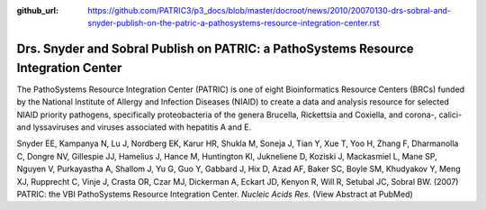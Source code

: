 :github_url: https://github.com/PATRIC3/p3_docs/blob/master/docroot/news/2010/20070130-drs-sobral-and-snyder-publish-on-the-patric-a-pathosystems-resource-integration-center.rst

Drs. Snyder and Sobral Publish on PATRIC: a PathoSystems Resource Integration Center
====================================================================================

.. feed-entry::
   :date: 2007-01-30

The PathoSystems Resource Integration Center (PATRIC) is one of eight
Bioinformatics Resource Centers (BRCs) funded by the National Institute
of Allergy and Infection Diseases (NIAID) to create a data and analysis
resource for selected NIAID priority pathogens, specifically
proteobacteria of the genera Brucella, Rickettsia and Coxiella, and
corona-, calici- and lyssaviruses and viruses associated with hepatitis
A and E.

Snyder EE, Kampanya N, Lu J, Nordberg EK, Karur HR, Shukla M, Soneja J,
Tian Y, Xue T, Yoo H, Zhang F, Dharmanolla C, Dongre NV, Gillespie JJ,
Hamelius J, Hance M, Huntington KI, Jukneliene D, Koziski J, Mackasmiel
L, Mane SP, Nguyen V, Purkayastha A, Shallom J, Yu G, Guo Y, Gabbard J,
Hix D, Azad AF, Baker SC, Boyle SM, Khudyakov Y, Meng XJ, Rupprecht C,
Vinje J, Crasta OR, Czar MJ, Dickerman A, Eckart JD, Kenyon R, Will R,
Setubal JC, Sobral BW. (2007) PATRIC: the VBI PathoSystems Resource
Integration Center. *Nucleic Acids Res.* (View Abstract at PubMed)
